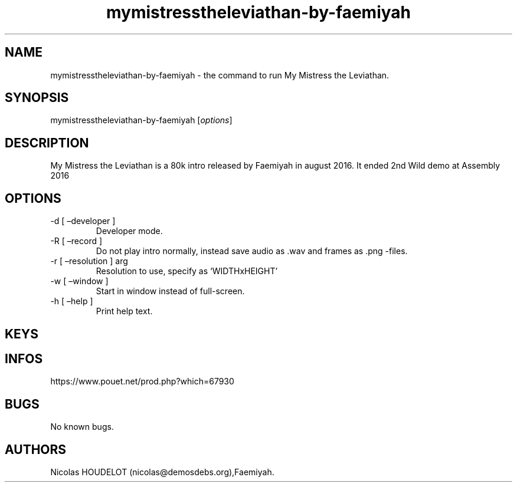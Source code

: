 .\" Automatically generated by Pandoc 3.1.3
.\"
.\" Define V font for inline verbatim, using C font in formats
.\" that render this, and otherwise B font.
.ie "\f[CB]x\f[]"x" \{\
. ftr V B
. ftr VI BI
. ftr VB B
. ftr VBI BI
.\}
.el \{\
. ftr V CR
. ftr VI CI
. ftr VB CB
. ftr VBI CBI
.\}
.TH "mymistresstheleviathan-by-faemiyah" "6" "2024-03-21" "My Mistress the Leviathan User Manuals" ""
.hy
.SH NAME
.PP
mymistresstheleviathan-by-faemiyah - the command to run My Mistress the
Leviathan.
.SH SYNOPSIS
.PP
mymistresstheleviathan-by-faemiyah [\f[I]options\f[R]]
.SH DESCRIPTION
.PP
My Mistress the Leviathan is a 80k intro released by Faemiyah in august
2016.
It ended 2nd Wild demo at Assembly 2016
.SH OPTIONS
.TP
-d [ \[en]developer ]
Developer mode.
.TP
-R [ \[en]record ]
Do not play intro normally, instead save audio as .wav and frames as
\&.png -files.
.TP
-r [ \[en]resolution ] arg
Resolution to use, specify as `WIDTHxHEIGHT'
.TP
-w [ \[en]window ]
Start in window instead of full-screen.
.TP
-h [ \[en]help ]
Print help text.
.SH KEYS
.SH INFOS
.PP
https://www.pouet.net/prod.php?which=67930
.SH BUGS
.PP
No known bugs.
.SH AUTHORS
Nicolas HOUDELOT (nicolas\[at]demosdebs.org),Faemiyah.
